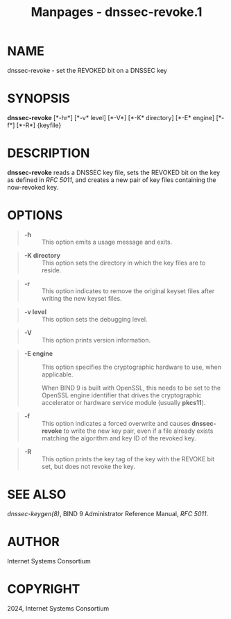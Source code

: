 #+TITLE: Manpages - dnssec-revoke.1
* NAME
dnssec-revoke - set the REVOKED bit on a DNSSEC key

* SYNOPSIS
*dnssec-revoke* [*-hr*] [*-v* level] [*-V*] [*-K* directory] [*-E*
engine] [*-f*] [*-R*] {keyfile}

* DESCRIPTION
*dnssec-revoke* reads a DNSSEC key file, sets the REVOKED bit on the key
as defined in /RFC 5011/, and creates a new pair of key files containing
the now-revoked key.

* OPTIONS

#+begin_quote
- *-h* :: This option emits a usage message and exits.

#+end_quote

#+begin_quote
- *-K directory* :: This option sets the directory in which the key
  files are to reside.

#+end_quote

#+begin_quote
- *-r* :: This option indicates to remove the original keyset files
  after writing the new keyset files.

#+end_quote

#+begin_quote
- *-v level* :: This option sets the debugging level.

#+end_quote

#+begin_quote
- *-V* :: This option prints version information.

#+end_quote

#+begin_quote
- *-E engine* :: This option specifies the cryptographic hardware to
  use, when applicable.

  When BIND 9 is built with OpenSSL, this needs to be set to the OpenSSL
  engine identifier that drives the cryptographic accelerator or
  hardware service module (usually *pkcs11*).

#+end_quote

#+begin_quote
- *-f* :: This option indicates a forced overwrite and causes
  *dnssec-revoke* to write the new key pair, even if a file already
  exists matching the algorithm and key ID of the revoked key.

#+end_quote

#+begin_quote
- *-R* :: This option prints the key tag of the key with the REVOKE bit
  set, but does not revoke the key.

#+end_quote

* SEE ALSO
/dnssec-keygen(8)/, BIND 9 Administrator Reference Manual, /RFC 5011/.

* AUTHOR
Internet Systems Consortium

* COPYRIGHT
2024, Internet Systems Consortium
